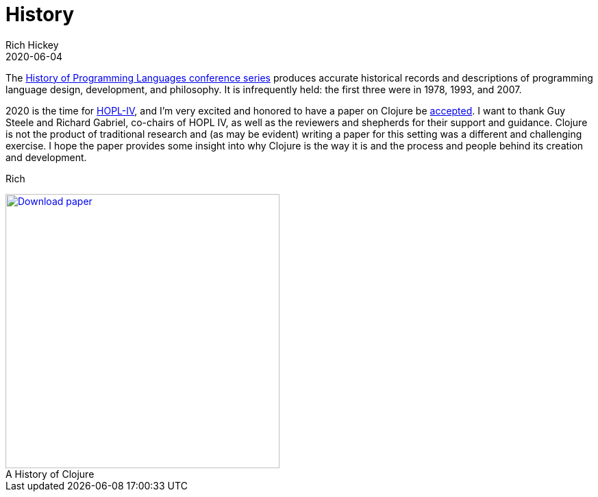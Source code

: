= History
Rich Hickey
2020-06-04
:type: about
:toc: macro
:icons: font
:navlinktext: History
:prevpagehref: rationale
:prevpagetitle: Rationale
:nextpagehref: state
:nextpagetitle: State
:figure-caption!:

ifdef::env-github,env-browser[:outfilesuffix: .adoc]

The https://hopl4.sigplan.org/track/hopl-4-papers#History-of-HOPL[History of Programming Languages conference series] produces accurate historical records and descriptions of programming language design, development, and philosophy. It is infrequently held: the first three were in 1978, 1993, and 2007.

2020 is the time for https://hopl4.sigplan.org[HOPL-IV], and I'm very excited and honored to have a paper on Clojure be https://dl.acm.org/toc/pacmpl/2020/4/HOPL[accepted]. I want to thank Guy Steele and Richard Gabriel, co-chairs of HOPL IV, as well as the reviewers and shepherds for their support and guidance. Clojure is not the product of traditional research and (as may be evident) writing a paper for this setting was a different and challenging exercise. I hope the paper provides some insight into why Clojure is the way it is and the process and people behind its creation and development.

Rich

[#download]
.A History of Clojure
image::/images/content/about/preview.png["Download paper", link="https://download.clojure.org/papers/clojure-hopl-iv-final.pdf", width=400]
